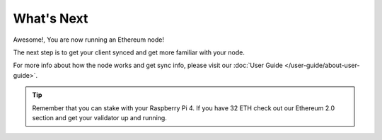 .. Ethereum on ARM documentation documentation master file, created by
   sphinx-quickstart on Wed Jan 13 19:04:18 2021.

What's Next
===========

Awesome!, You are now running an Ethereum node!

The next step is to get your client synced and get more familiar with your
node.

For more info about how the node works and get sync info, please visit
our :doc:`User Guide </user-guide/about-user-guide>`.

.. tip::
  Remember that you can stake with your Raspberry Pi 4. If you have
  32 ETH check out our Ethereum 2.0 section and get your validator up
  and running.


